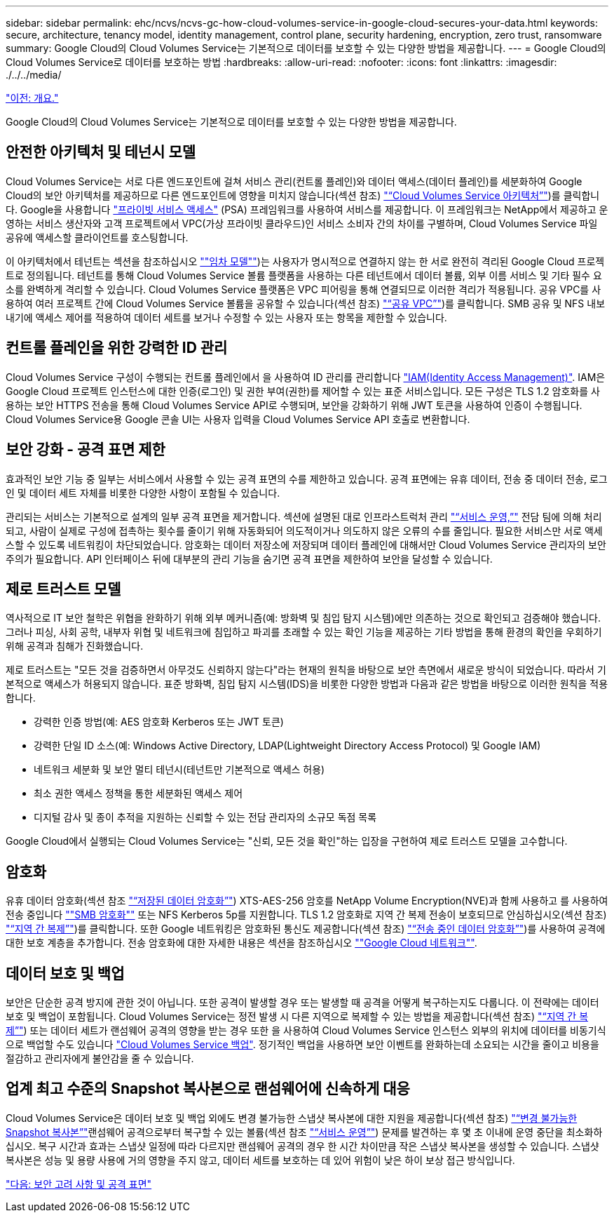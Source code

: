 ---
sidebar: sidebar 
permalink: ehc/ncvs/ncvs-gc-how-cloud-volumes-service-in-google-cloud-secures-your-data.html 
keywords: secure, architecture, tenancy model, identity management, control plane, security hardening, encryption, zero trust, ransomware 
summary: Google Cloud의 Cloud Volumes Service는 기본적으로 데이터를 보호할 수 있는 다양한 방법을 제공합니다. 
---
= Google Cloud의 Cloud Volumes Service로 데이터를 보호하는 방법
:hardbreaks:
:allow-uri-read: 
:nofooter: 
:icons: font
:linkattrs: 
:imagesdir: ./../../media/


link:ncvs-gc-overview.html["이전: 개요."]

Google Cloud의 Cloud Volumes Service는 기본적으로 데이터를 보호할 수 있는 다양한 방법을 제공합니다.



== 안전한 아키텍처 및 테넌시 모델

Cloud Volumes Service는 서로 다른 엔드포인트에 걸쳐 서비스 관리(컨트롤 플레인)와 데이터 액세스(데이터 플레인)를 세분화하여 Google Cloud의 보안 아키텍처를 제공하므로 다른 엔드포인트에 영향을 미치지 않습니다(섹션 참조) link:ncvs-gc-cloud-volumes-service-architecture.html["“Cloud Volumes Service 아키텍처”"])를 클릭합니다. Google을 사용합니다 https://cloud.google.com/vpc/docs/private-services-access["프라이빗 서비스 액세스"^] (PSA) 프레임워크를 사용하여 서비스를 제공합니다. 이 프레임워크는 NetApp에서 제공하고 운영하는 서비스 생산자와 고객 프로젝트에서 VPC(가상 프라이빗 클라우드)인 서비스 소비자 간의 차이를 구별하며, Cloud Volumes Service 파일 공유에 액세스할 클라이언트를 호스팅합니다.

이 아키텍처에서 테넌트는 섹션을 참조하십시오 link:ncvs-gc-cloud-volumes-service-architecture.html#tenancy-model[""임차 모델""])는 사용자가 명시적으로 연결하지 않는 한 서로 완전히 격리된 Google Cloud 프로젝트로 정의됩니다. 테넌트를 통해 Cloud Volumes Service 볼륨 플랫폼을 사용하는 다른 테넌트에서 데이터 볼륨, 외부 이름 서비스 및 기타 필수 요소를 완벽하게 격리할 수 있습니다. Cloud Volumes Service 플랫폼은 VPC 피어링을 통해 연결되므로 이러한 격리가 적용됩니다. 공유 VPC를 사용하여 여러 프로젝트 간에 Cloud Volumes Service 볼륨을 공유할 수 있습니다(섹션 참조) link:ncvs-gc-cloud-volumes-service-architecture.html#tenancy-model#shared-vpcs["“공유 VPC”"])를 클릭합니다. SMB 공유 및 NFS 내보내기에 액세스 제어를 적용하여 데이터 세트를 보거나 수정할 수 있는 사용자 또는 항목을 제한할 수 있습니다.



== 컨트롤 플레인을 위한 강력한 ID 관리

Cloud Volumes Service 구성이 수행되는 컨트롤 플레인에서 을 사용하여 ID 관리를 관리합니다 https://cloud.google.com/iam/docs/overview["IAM(Identity Access Management)"^]. IAM은 Google Cloud 프로젝트 인스턴스에 대한 인증(로그인) 및 권한 부여(권한)를 제어할 수 있는 표준 서비스입니다. 모든 구성은 TLS 1.2 암호화를 사용하는 보안 HTTPS 전송을 통해 Cloud Volumes Service API로 수행되며, 보안을 강화하기 위해 JWT 토큰을 사용하여 인증이 수행됩니다. Cloud Volumes Service용 Google 콘솔 UI는 사용자 입력을 Cloud Volumes Service API 호출로 변환합니다.



== 보안 강화 - 공격 표면 제한

효과적인 보안 기능 중 일부는 서비스에서 사용할 수 있는 공격 표면의 수를 제한하고 있습니다. 공격 표면에는 유휴 데이터, 전송 중 데이터 전송, 로그인 및 데이터 세트 자체를 비롯한 다양한 사항이 포함될 수 있습니다.

관리되는 서비스는 기본적으로 설계의 일부 공격 표면을 제거합니다. 섹션에 설명된 대로 인프라스트럭처 관리 link:ncvs-gc-service-operation.html["“서비스 운영,”"] 전담 팀에 의해 처리되고, 사람이 실제로 구성에 접촉하는 횟수를 줄이기 위해 자동화되어 의도적이거나 의도하지 않은 오류의 수를 줄입니다. 필요한 서비스만 서로 액세스할 수 있도록 네트워킹이 차단되었습니다. 암호화는 데이터 저장소에 저장되며 데이터 플레인에 대해서만 Cloud Volumes Service 관리자의 보안 주의가 필요합니다. API 인터페이스 뒤에 대부분의 관리 기능을 숨기면 공격 표면을 제한하여 보안을 달성할 수 있습니다.



== 제로 트러스트 모델

역사적으로 IT 보안 철학은 위협을 완화하기 위해 외부 메커니즘(예: 방화벽 및 침입 탐지 시스템)에만 의존하는 것으로 확인되고 검증해야 했습니다. 그러나 피싱, 사회 공학, 내부자 위협 및 네트워크에 침입하고 파괴를 초래할 수 있는 확인 기능을 제공하는 기타 방법을 통해 환경의 확인을 우회하기 위해 공격과 침해가 진화했습니다.

제로 트러스트는 "모든 것을 검증하면서 아무것도 신뢰하지 않는다"라는 현재의 원칙을 바탕으로 보안 측면에서 새로운 방식이 되었습니다. 따라서 기본적으로 액세스가 허용되지 않습니다. 표준 방화벽, 침입 탐지 시스템(IDS)을 비롯한 다양한 방법과 다음과 같은 방법을 바탕으로 이러한 원칙을 적용합니다.

* 강력한 인증 방법(예: AES 암호화 Kerberos 또는 JWT 토큰)
* 강력한 단일 ID 소스(예: Windows Active Directory, LDAP(Lightweight Directory Access Protocol) 및 Google IAM)
* 네트워크 세분화 및 보안 멀티 테넌시(테넌트만 기본적으로 액세스 허용)
* 최소 권한 액세스 정책을 통한 세분화된 액세스 제어
* 디지털 감사 및 종이 추적을 지원하는 신뢰할 수 있는 전담 관리자의 소규모 독점 목록


Google Cloud에서 실행되는 Cloud Volumes Service는 "신뢰, 모든 것을 확인"하는 입장을 구현하여 제로 트러스트 모델을 고수합니다.



== 암호화

유휴 데이터 암호화(섹션 참조 link:ncvs-gc-data-encryption-at-rest.html["“저장된 데이터 암호화”"]) XTS-AES-256 암호를 NetApp Volume Encryption(NVE)과 함께 사용하고 를 사용하여 전송 중입니다 link:ncvs-gc-data-encryption-in-transit.html#nas-protocols#smb-encryption[""SMB 암호화""] 또는 NFS Kerberos 5p를 지원합니다. TLS 1.2 암호화로 지역 간 복제 전송이 보호되므로 안심하십시오(섹션 참조) link:ncvs-gc-security-considerations-and-attack-surfaces.html#detection,-prevention-and-mitigation-of-ransomeware,-malware,-and-viruses#cross-region-replication["“지역 간 복제”"])를 클릭합니다. 또한 Google 네트워킹은 암호화된 통신도 제공합니다(섹션 참조) link:ncvs-gc-data-encryption-in-transit.html["“전송 중인 데이터 암호화”"])를 사용하여 공격에 대한 보호 계층을 추가합니다. 전송 암호화에 대한 자세한 내용은 섹션을 참조하십시오 link:ncvs-gc-data-encryption-in-transit.html#google-cloud-network[""Google Cloud 네트워크""].



== 데이터 보호 및 백업

보안은 단순한 공격 방지에 관한 것이 아닙니다. 또한 공격이 발생할 경우 또는 발생할 때 공격을 어떻게 복구하는지도 다룹니다. 이 전략에는 데이터 보호 및 백업이 포함됩니다. Cloud Volumes Service는 정전 발생 시 다른 지역으로 복제할 수 있는 방법을 제공합니다(섹션 참조) link:ncvs-gc-security-considerations-and-attack-surfaces.html#detection,-prevention-and-mitigation-of-ransomeware,-malware,-and-viruses#cross-region-replication["“지역 간 복제”"]) 또는 데이터 세트가 랜섬웨어 공격의 영향을 받는 경우 또한 을 사용하여 Cloud Volumes Service 인스턴스 외부의 위치에 데이터를 비동기식으로 백업할 수도 있습니다 link:ncvs-gc-security-considerations-and-attack-surfaces.html#detection,-prevention-and-mitigation-of-ransomeware,-malware,-and-viruses#cloud-volumes-service-backup["Cloud Volumes Service 백업"]. 정기적인 백업을 사용하면 보안 이벤트를 완화하는데 소요되는 시간을 줄이고 비용을 절감하고 관리자에게 불안감을 줄 수 있습니다.



== 업계 최고 수준의 Snapshot 복사본으로 랜섬웨어에 신속하게 대응

Cloud Volumes Service은 데이터 보호 및 백업 외에도 변경 불가능한 스냅샷 복사본에 대한 지원을 제공합니다(섹션 참조) link:ncvs-gc-security-considerations-and-attack-surfaces.html#detection,-prevention-and-mitigation-of-ransomeware,-malware,-and-viruses#immutable-snapshot-copies["“변경 불가능한 Snapshot 복사본”"]랜섬웨어 공격으로부터 복구할 수 있는 볼륨(섹션 참조 link:ncvs-gc-service-operation.html["“서비스 운영”"]) 문제를 발견하는 후 몇 초 이내에 운영 중단을 최소화하십시오. 복구 시간과 효과는 스냅샷 일정에 따라 다르지만 랜섬웨어 공격의 경우 한 시간 차이만큼 작은 스냅샷 복사본을 생성할 수 있습니다. 스냅샷 복사본은 성능 및 용량 사용에 거의 영향을 주지 않고, 데이터 세트를 보호하는 데 있어 위험이 낮은 하이 보상 접근 방식입니다.

link:ncvs-gc-security-considerations-and-attack-surfaces.html["다음: 보안 고려 사항 및 공격 표면"]
